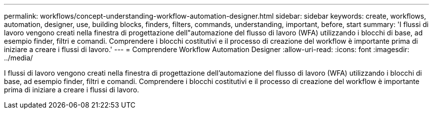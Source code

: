 ---
permalink: workflows/concept-understanding-workflow-automation-designer.html 
sidebar: sidebar 
keywords: create, workflows, automation, designer, use, building blocks, finders, filters, commands, understanding, important, before, start 
summary: 'I flussi di lavoro vengono creati nella finestra di progettazione dell"automazione del flusso di lavoro (WFA) utilizzando i blocchi di base, ad esempio finder, filtri e comandi. Comprendere i blocchi costitutivi e il processo di creazione del workflow è importante prima di iniziare a creare i flussi di lavoro.' 
---
= Comprendere Workflow Automation Designer
:allow-uri-read: 
:icons: font
:imagesdir: ../media/


[role="lead"]
I flussi di lavoro vengono creati nella finestra di progettazione dell'automazione del flusso di lavoro (WFA) utilizzando i blocchi di base, ad esempio finder, filtri e comandi. Comprendere i blocchi costitutivi e il processo di creazione del workflow è importante prima di iniziare a creare i flussi di lavoro.
